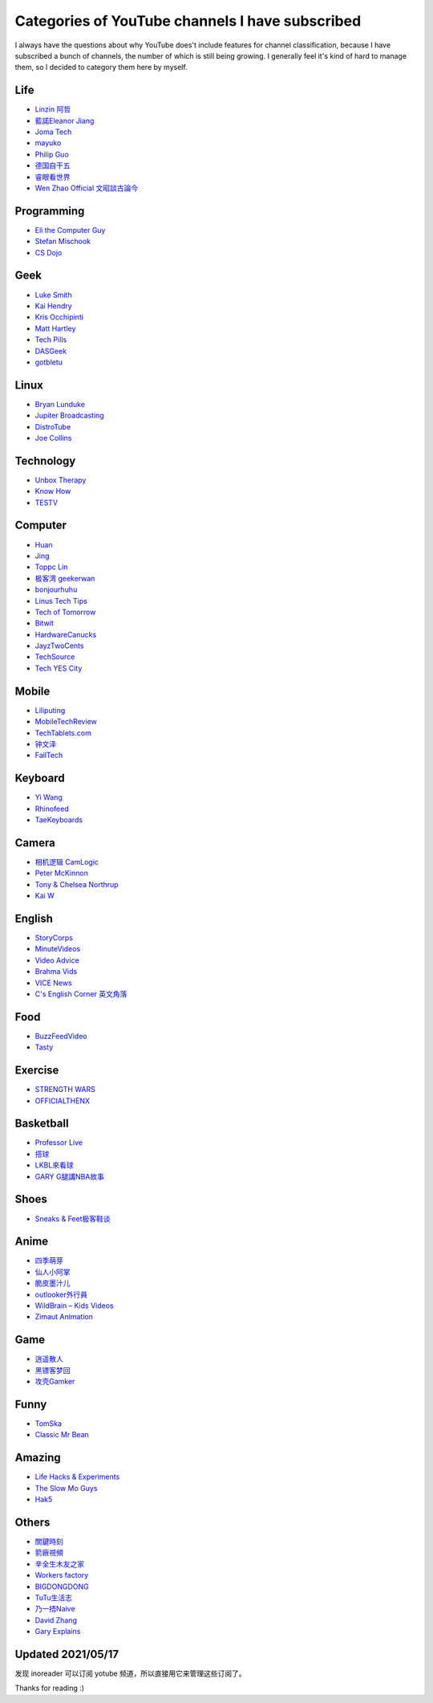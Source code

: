Categories of YouTube channels I have subscribed
================================================

I always have the questions about why YouTube does't include features for
channel classification, because I have subscribed a bunch of channels, the
number of which is still being growing. I generally feel it's kind of hard to
manage them, so I decided to category them here by myself.

Life
----

-   `Linzin 阿哲 <https://www.youtube.com/channel/UC0oosHZ4k1o-zNT21gg5O7A>`_ 
-   `藍諾Eleanor Jiang <https://www.youtube.com/channel/UCcHu3AGkj_IRmgQKaf2QH6g>`_
-   `Joma Tech <https://www.youtube.com/channel/UCV0qA-eDDICsRR9rPcnG7tw>`_
-   `mayuko <https://www.youtube.com/channel/UCEDkO7wshcDZ7UZo17rPkzQ>`_
-   `Philip Guo <https://www.youtube.com/channel/UCmn_foEcC0mY72rzRrMzWSQ>`_
-   `德国自干五 <https://www.youtube.com/channel/UCT3YvT4kdEiJ3up3PINhyQQ>`_
-   `睿眼看世界 <https://www.youtube.com/channel/UCcWBxfaO69GPOFHSArNET2Q>`_
-   `Wen Zhao Official 文昭談古論今 <https://www.youtube.com/channel/UCtAIPjABiQD3qjlEl1T5VpA>`_

Programming
-----------

-   `Eli the Computer Guy <https://www.youtube.com/channel/UCD4EOyXKjfDUhCI6jlOZZYQ>`_
-   `Stefan Mischook <https://www.youtube.com/channel/UCyUBW72KU30dfAYWLVNZO8Q>`_
-   `CS Dojo <https://www.youtube.com/channel/UCxX9wt5FWQUAAz4UrysqK9A>`_

Geek
----

-   `Luke Smith <https://www.youtube.com/channel/UC2eYFnH61tmytImy1mTYvhA>`_
-   `Kai Hendry <https://www.youtube.com/channel/UCFzGyNKXPAglNq28qWYTDFA>`_
-   `Kris Occhipinti <https://www.youtube.com/channel/UCf93fPKwotph47H3_KDcRyg>`_
-   `Matt Hartley <https://www.youtube.com/channel/UCbHXJGd7c8Hy4z0-YX1Jf3Q>`_
-   `Tech Pills <https://www.youtube.com/channel/UCVqlDOUyIjMWqBUhp73a90g>`_
-   `DASGeek <https://www.youtube.com/channel/UCIme1suHyN7cAGrTy8RBdhQ>`_
-   `gotbletu <https://www.youtube.com/channel/UCkf4VIqu3Acnfzuk3kRIFwA>`_

Linux
-----

-   `Bryan Lunduke <https://www.youtube.com/channel/UCkK9UDm_ZNrq_rIXCz3xCGA>`_
-   `Jupiter Broadcasting <https://www.youtube.com/channel/UCHugE6eRhqB9_AZQh4DDbIw>`_
-   `DistroTube <https://www.youtube.com/channel/UCVls1GmFKf6WlTraIb_IaJg>`_
-   `Joe Collins <https://www.youtube.com/channel/UCTfabOKD7Yty6sDF4POBVqA>`_

Technology
----------

-   `Unbox Therapy <https://www.youtube.com/channel/UCsTcErHg8oDvUnTzoqsYeNw>`_
-   `Know How <https://www.youtube.com/channel/UCCeXyDcdHfS6-EjwxrRl2eg>`_
-   `TESTV <https://www.youtube.com/channel/UC9v3JGut2Z1PxrXEpGzgEAA>`_

Computer
--------

-   `Huan <https://www.youtube.com/channel/UCpmx8TiMv9yR1ncyldGyyVA>`_
-   `Jing <https://www.youtube.com/channel/UCA8RylKj3lLOH7tTPkJg4OQ>`_
-   `Toppc Lin <https://www.youtube.com/channel/UCcBHyNvAbtxX8TRJYSQiObw>`_
-   `极客湾 geekerwan <https://www.youtube.com/channel/UCeUJO1H3TEXu2syfAAPjYKQ>`_
-   `bonjourhuhu <https://www.youtube.com/channel/UCW9NeKfgO_uMy5-MqLNtiVw>`_
-   `Linus Tech Tips <https://www.youtube.com/channel/UCXuqSBlHAE6Xw-yeJA0Tunw>`_
-   `Tech of Tomorrow <https://www.youtube.com/channel/UCNJP0oF6k62xA_qhCLfwI-Q>`_
-   `Bitwit <https://www.youtube.com/channel/UCftcLVz-jtPXoH3cWUUDwYw>`_
-   `HardwareCanucks <https://www.youtube.com/channel/UCTzLRZUgelatKZ4nyIKcAbg>`_
-   `JayzTwoCents <https://www.youtube.com/channel/UCkWQ0gDrqOCarmUKmppD7GQ>`_
-   `TechSource <https://www.youtube.com/channel/UChIZGfcnjHI0DG4nweWEduw>`_
-   `Tech YES City <https://www.youtube.com/channel/UC9Tn-atYOt8qZP-oqui7bhw>`_

Mobile
------

-   `Liliputing <https://www.youtube.com/channel/UCQlC9iwSZ2a0-96RLleG_xg>`_
-   `MobileTechReview <https://www.youtube.com/channel/UCW6J17hZ_Vgr6cQgd_kHt5A>`_
-   `TechTablets.com <https://www.youtube.com/channel/UCrI6_31b1OHRE62BHTMYN0Q>`_
-   `钟文泽 <https://www.youtube.com/channel/UCT1YrR_CLpwosODYagzhm7Q>`_
-   `FailTech <https://www.youtube.com/channel/UCNorHyg3UZYJq5jJY9ZSt-w>`_

Keyboard
--------

-   `Yi Wang <https://www.youtube.com/channel/UCMENmPolwqsv-odwxqN5v2Q>`_
-   `Rhinofeed <https://www.youtube.com/channel/UC5ClFK9Ko4ACRgXjRZc_GfA>`_
-   `TaeKeyboards <https://www.youtube.com/channel/UCllGwtW6scxAjM28fIgEozg>`_

Camera
------

-   `相机逻辑 CamLogic <https://www.youtube.com/channel/UCt1YdG1JFVBhL3fC64cREtQ>`_
-   `Peter McKinnon <https://www.youtube.com/channel/UC3DkFux8Iv-aYnTRWzwaiBA>`_
-   `Tony & Chelsea Northrup <https://www.youtube.com/channel/UCDkJEEIifDzR_2K2p9tnwYQ>`_
-   `Kai W <https://www.youtube.com/channel/UCknMR7NOY6ZKcVbyzOxQPhw>`_

English
-------

-   `StoryCorps <https://www.youtube.com/channel/UCILamLkehRwaRRBjhNIw_1g>`_
-   `MinuteVideos <https://www.youtube.com/channel/UCAsLjyYl9GW66G1mpMzr8IA>`_
-   `Video Advice <https://www.youtube.com/channel/UCAwylBbx8RiRD3VsaYdwNTw>`_
-   `Brahma Vids <https://www.youtube.com/channel/UCguHS5I8hUIYRwFJQZUuHCA>`_
-   `VICE News <https://www.youtube.com/channel/UCZaT_X_mc0BI-djXOlfhqWQ>`_
-   `C's English Corner 英文角落 <https://www.youtube.com/channel/UCDHFwAm3jNzA1jyL8_Fb25w>`_

Food
----

-   `BuzzFeedVideo <https://www.youtube.com/channel/UCpko_-a4wgz2u_DgDgd9fqA>`_
-   `Tasty <https://www.youtube.com/watch?v=S7N8oy3IQ_c>`_

Exercise
--------

-   `STRENGTH WARS <https://www.youtube.com/channel/UC0ahC64OhIAS11TJX9Ig86A>`_
-   `OFFICIALTHENX <https://www.youtube.com/channel/UCqjwF8rxRsotnojGl4gM0Zw>`_

Basketball
----------

-   `Professor Live <https://www.youtube.com/channel/UC5zJwsFtEs9WYe3A76p7xIA>`_
-   `搭球 <https://www.youtube.com/channel/UClIc0sau-JFRb-N5Nq3t-IA>`_
-   `LKBL來看球 <https://www.youtube.com/channel/UCyZ1EEVseQyllSgxcMCiUdw>`_
-   `GARY G腿講NBA故事 <https://www.youtube.com/channel/UCIHHc6ThtustbHHg7hZC1Sg>`_

Shoes
-----

-   `Sneaks & Feet极客鞋谈 <https://www.youtube.com/channel/UCc6aidbs2ntcLBiT_pvABdw>`_

Anime
-----

-   `四季萌芽 <https://www.youtube.com/channel/UCUMzET2JdWLxZGhvTKCIK-A>`_
-   `仙人小阿掌 <https://www.youtube.com/channel/UCpq7Tf4lpyCblgBrvdIjsxQ>`_
-   `脆皮墨汁儿 <https://www.youtube.com/channel/UCTuxj0cJHEwGAap4QcbrDvw>`_
-   `outlooker外行員  <https://www.youtube.com/channel/UCeBekLhn6TBwndp8Y-w49RA>`_
-   `WildBrain – Kids Videos <https://www.youtube.com/channel/UCbmWOFTbZoDLWqG1rvFnJ0g>`_
-   `Zimaut Animation <https://www.youtube.com/channel/UCl-Ct_GNI40Ms-vS_aN0uRg>`_

Game
----

-   `逍遥散人 <https://www.youtube.com/channel/UCTfRwznpxtbjQQQJ_15Fk2w>`_
-   `黑镖客梦回 <https://www.youtube.com/channel/UCmDguW2dEDyM5saVbkB91gg>`_
-   `攻壳Gamker <https://www.youtube.com/channel/UCLgGLSFMZQB8c0WGcwE49Gw>`_

Funny
-----

-   `TomSka <https://www.youtube.com/channel/UCOYWgypDktXdb-HfZnSMK6A>`_
-   `Classic Mr Bean <https://www.youtube.com/channel/UCEwIUtFBhaI2L2PuKv0KL2g>`_

Amazing
-------

-   `Life Hacks & Experiments <https://www.youtube.com/channel/UCDRx0wMgscsG6vPNB0sO65Q>`_
-   `The Slow Mo Guys <https://www.youtube.com/channel/UCUK0HBIBWgM2c4vsPhkYY4w>`_
-   `Hak5 <https://www.youtube.com/channel/UC3s0BtrBJpwNDaflRSoiieQ>`_

Others
------

-   `關鍵時刻 <https://www.youtube.com/channel/UCKQVSNdzGBJSXaUmS4TOWww>`_
-   `箭廠視頻 <https://www.youtube.com/channel/UC_9AeV5Riy9AsIJZEsnsCDw>`_
-   `辛全生木友之家 <https://www.youtube.com/channel/UCSaXOMZMrMCZPdbPG947_-A>`_
-   `Workers factory <https://www.youtube.com/channel/UC9fYEinD53wynG3D-hcHdVw>`_
-   `BIGDONGDONG <https://www.youtube.com/channel/UCpPswAyGzdRwWmiW5oTNnvA>`_
-   `TuTu生活志 <https://www.youtube.com/channel/UCuhAUKCdKrjYoMiJQc74ZkQ>`_
-   `乃一捂Naive <https://www.youtube.com/channel/UC-7Il-7Zo0xzcE1B8vJN7ug>`_
-   `David Zhang <https://www.youtube.com/channel/UC1ELUfyiYnQQhtPWBS9Dmbg/videos>`_
-   `Gary Explains <https://www.youtube.com/channel/UCRjSO-juFtngAeJGJRMdIZw>`_

Updated 2021/05/17
------------------

发现 inoreader 可以订阅 yotube 频道，所以直接用它来管理这些订阅了。

Thanks for reading :)
